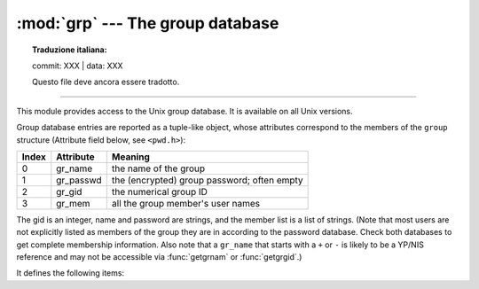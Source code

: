 :mod:`grp` --- The group database
=================================


.. topic:: Traduzione italiana:

   commit: XXX | data: XXX

   Questo file deve ancora essere tradotto.


.. module:: grp
   :platform: Unix
   :synopsis: The group database (getgrnam() and friends).

--------------

This module provides access to the Unix group database. It is available on all
Unix versions.

Group database entries are reported as a tuple-like object, whose attributes
correspond to the members of the ``group`` structure (Attribute field below, see
``<pwd.h>``):

+-------+-----------+---------------------------------+
| Index | Attribute | Meaning                         |
+=======+===========+=================================+
| 0     | gr_name   | the name of the group           |
+-------+-----------+---------------------------------+
| 1     | gr_passwd | the (encrypted) group password; |
|       |           | often empty                     |
+-------+-----------+---------------------------------+
| 2     | gr_gid    | the numerical group ID          |
+-------+-----------+---------------------------------+
| 3     | gr_mem    | all the group member's  user    |
|       |           | names                           |
+-------+-----------+---------------------------------+

The gid is an integer, name and password are strings, and the member list is a
list of strings. (Note that most users are not explicitly listed as members of
the group they are in according to the password database.  Check both databases
to get complete membership information.  Also note that a ``gr_name`` that
starts with a ``+`` or ``-`` is likely to be a YP/NIS reference and may not be
accessible via :func:`getgrnam` or :func:`getgrgid`.)

It defines the following items:


.. function:: getgrgid(gid)

   Return the group database entry for the given numeric group ID. :exc:`KeyError`
   is raised if the entry asked for cannot be found.

   .. deprecated:: 3.6
      Since Python 3.6 the support of non-integer arguments like floats or
      strings in :func:`getgrgid` is deprecated.

.. function:: getgrnam(name)

   Return the group database entry for the given group name. :exc:`KeyError` is
   raised if the entry asked for cannot be found.


.. function:: getgrall()

   Return a list of all available group entries, in arbitrary order.


.. seealso::

   Module :mod:`pwd`
      An interface to the user database, similar to this.

   Module :mod:`spwd`
      An interface to the shadow password database, similar to this.

